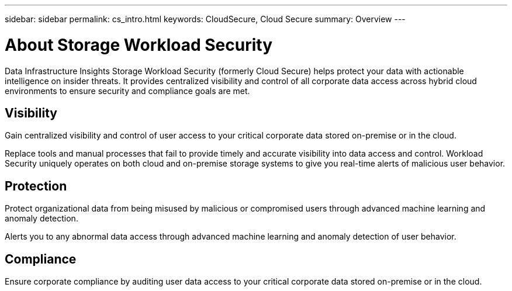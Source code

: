 ---
sidebar: sidebar
permalink: cs_intro.html
keywords:  CloudSecure, Cloud Secure
summary: Overview
---

= About Storage Workload Security
:hardbreaks:
:toclevels: 1
:nofooter:
:icons: font
:linkattrs:
:imagesdir: ./media/

[.lead]
Data Infrastructure Insights Storage Workload Security (formerly Cloud Secure) helps protect your data with actionable intelligence on insider threats. It provides centralized visibility and control of all corporate data access across hybrid cloud environments to ensure security and compliance goals are met. 


== Visibility

Gain centralized visibility and control of user access to your critical corporate data stored on-premise or in the cloud.

Replace tools and manual processes that fail to provide timely and accurate visibility into data access and control. Workload Security uniquely operates on both cloud and on-premise storage systems to give you real-time alerts of malicious user behavior.

== Protection

Protect organizational data from being misused by malicious or compromised users through advanced machine learning and anomaly detection.

Alerts you to any abnormal data access through advanced machine learning and anomaly detection of user behavior.

== Compliance

Ensure corporate compliance by auditing user data access to your critical corporate data stored on-premise or in the cloud.
